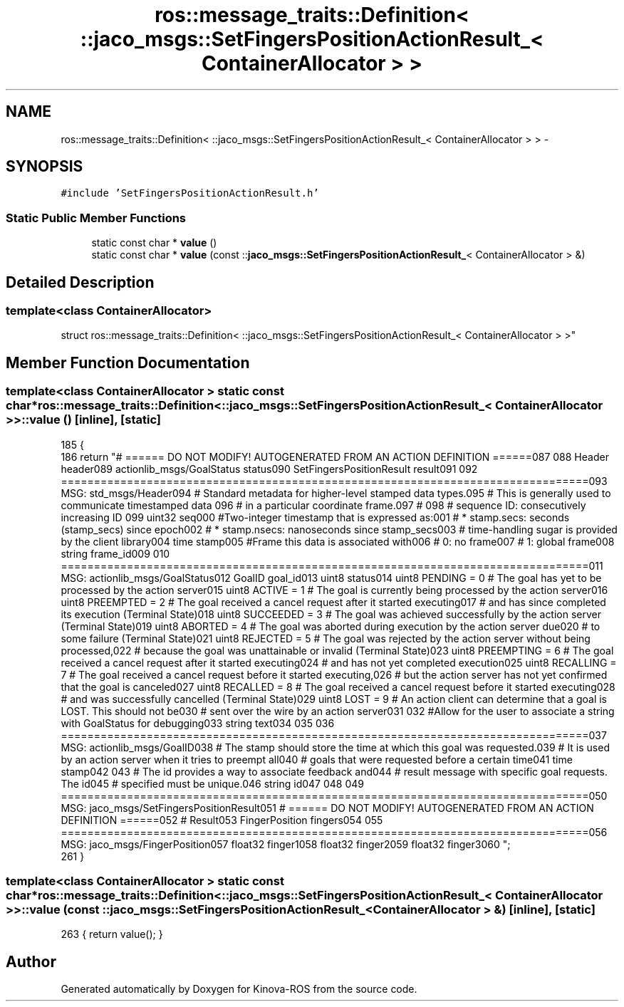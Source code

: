 .TH "ros::message_traits::Definition< ::jaco_msgs::SetFingersPositionActionResult_< ContainerAllocator > >" 3 "Thu Mar 3 2016" "Version 1.0.1" "Kinova-ROS" \" -*- nroff -*-
.ad l
.nh
.SH NAME
ros::message_traits::Definition< ::jaco_msgs::SetFingersPositionActionResult_< ContainerAllocator > > \- 
.SH SYNOPSIS
.br
.PP
.PP
\fC#include 'SetFingersPositionActionResult\&.h'\fP
.SS "Static Public Member Functions"

.in +1c
.ti -1c
.RI "static const char * \fBvalue\fP ()"
.br
.ti -1c
.RI "static const char * \fBvalue\fP (const ::\fBjaco_msgs::SetFingersPositionActionResult_\fP< ContainerAllocator > &)"
.br
.in -1c
.SH "Detailed Description"
.PP 

.SS "template<class ContainerAllocator>
.br
struct ros::message_traits::Definition< ::jaco_msgs::SetFingersPositionActionResult_< ContainerAllocator > >"

.SH "Member Function Documentation"
.PP 
.SS "template<class ContainerAllocator > static const char* ros::message_traits::Definition< ::\fBjaco_msgs::SetFingersPositionActionResult_\fP< ContainerAllocator > >::value ()\fC [inline]\fP, \fC [static]\fP"

.PP
.nf
185   {
186     return "# ====== DO NOT MODIFY! AUTOGENERATED FROM AN ACTION DEFINITION ======\n\
187 \n\
188 Header header\n\
189 actionlib_msgs/GoalStatus status\n\
190 SetFingersPositionResult result\n\
191 \n\
192 ================================================================================\n\
193 MSG: std_msgs/Header\n\
194 # Standard metadata for higher-level stamped data types\&.\n\
195 # This is generally used to communicate timestamped data \n\
196 # in a particular coordinate frame\&.\n\
197 # \n\
198 # sequence ID: consecutively increasing ID \n\
199 uint32 seq\n\
200 #Two-integer timestamp that is expressed as:\n\
201 # * stamp\&.secs: seconds (stamp_secs) since epoch\n\
202 # * stamp\&.nsecs: nanoseconds since stamp_secs\n\
203 # time-handling sugar is provided by the client library\n\
204 time stamp\n\
205 #Frame this data is associated with\n\
206 # 0: no frame\n\
207 # 1: global frame\n\
208 string frame_id\n\
209 \n\
210 ================================================================================\n\
211 MSG: actionlib_msgs/GoalStatus\n\
212 GoalID goal_id\n\
213 uint8 status\n\
214 uint8 PENDING         = 0   # The goal has yet to be processed by the action server\n\
215 uint8 ACTIVE          = 1   # The goal is currently being processed by the action server\n\
216 uint8 PREEMPTED       = 2   # The goal received a cancel request after it started executing\n\
217                             #   and has since completed its execution (Terminal State)\n\
218 uint8 SUCCEEDED       = 3   # The goal was achieved successfully by the action server (Terminal State)\n\
219 uint8 ABORTED         = 4   # The goal was aborted during execution by the action server due\n\
220                             #    to some failure (Terminal State)\n\
221 uint8 REJECTED        = 5   # The goal was rejected by the action server without being processed,\n\
222                             #    because the goal was unattainable or invalid (Terminal State)\n\
223 uint8 PREEMPTING      = 6   # The goal received a cancel request after it started executing\n\
224                             #    and has not yet completed execution\n\
225 uint8 RECALLING       = 7   # The goal received a cancel request before it started executing,\n\
226                             #    but the action server has not yet confirmed that the goal is canceled\n\
227 uint8 RECALLED        = 8   # The goal received a cancel request before it started executing\n\
228                             #    and was successfully cancelled (Terminal State)\n\
229 uint8 LOST            = 9   # An action client can determine that a goal is LOST\&. This should not be\n\
230                             #    sent over the wire by an action server\n\
231 \n\
232 #Allow for the user to associate a string with GoalStatus for debugging\n\
233 string text\n\
234 \n\
235 \n\
236 ================================================================================\n\
237 MSG: actionlib_msgs/GoalID\n\
238 # The stamp should store the time at which this goal was requested\&.\n\
239 # It is used by an action server when it tries to preempt all\n\
240 # goals that were requested before a certain time\n\
241 time stamp\n\
242 \n\
243 # The id provides a way to associate feedback and\n\
244 # result message with specific goal requests\&. The id\n\
245 # specified must be unique\&.\n\
246 string id\n\
247 \n\
248 \n\
249 ================================================================================\n\
250 MSG: jaco_msgs/SetFingersPositionResult\n\
251 # ====== DO NOT MODIFY! AUTOGENERATED FROM AN ACTION DEFINITION ======\n\
252 # Result\n\
253 FingerPosition fingers\n\
254 \n\
255 ================================================================================\n\
256 MSG: jaco_msgs/FingerPosition\n\
257 float32 finger1\n\
258 float32 finger2\n\
259 float32 finger3\n\
260 ";
261   }
.fi
.SS "template<class ContainerAllocator > static const char* ros::message_traits::Definition< ::\fBjaco_msgs::SetFingersPositionActionResult_\fP< ContainerAllocator > >::value (const ::\fBjaco_msgs::SetFingersPositionActionResult_\fP< ContainerAllocator > &)\fC [inline]\fP, \fC [static]\fP"

.PP
.nf
263 { return value(); }
.fi


.SH "Author"
.PP 
Generated automatically by Doxygen for Kinova-ROS from the source code\&.
